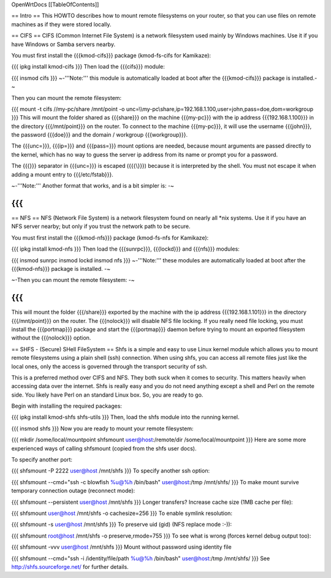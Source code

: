 OpenWrtDocs [[TableOfContents]]

== Intro ==
This HOWTO describes how to mount remote filesystems on your router, so that you can use files on remote machines as if they were stored locally.

== CIFS ==
CIFS (Common Internet File System) is a network filesystem used mainly by Windows machines.  Use it if you have Windows or Samba servers nearby.

You must first install the {{{kmod-cifs}}} package (kmod-fs-cifs for Kamikaze):

{{{
ipkg install kmod-cifs
}}}
Then load the {{{cifs}}} module:

{{{
insmod cifs
}}}
~-'''Note:''' this module is automatically loaded at boot after the {{{kmod-cifs}}} package is installed.-~

Then you can mount the remote filesystem:

{{{
mount -t cifs //my-pc/share /mnt/point -o unc=\\\\my-pc\\share,ip=192.168.1.100,user=john,pass=doe,dom=workgroup
}}}
This will mount the folder shared as {{{share}}} on the machine {{{my-pc}}} with the ip address {{{192.168.1.100}}} in the directory {{{/mnt/point}}} on the router. To connect to the machine {{{my-pc}}}, it will use the username {{{john}}}, the password {{{doe}}} and the domain / workgroup {{{workgroup}}}.

The {{{unc=}}}, {{{ip=}}} and {{{pass=}}} mount options are needed, because mount arguments are passed directly to the kernel, which has no way to guess the server ip address from its name or prompt you for a password.

The {{{\}}} separator in {{{unc=}}} is escaped ({{{\\}}}) because it is interpreted by the shell. You must not escape it when adding a mount entry to {{{/etc/fstab}}}.

~-'''Note:''' Another format that works, and is a bit simpler is: -~

{{{
}}}
== NFS ==
NFS (Network File System) is a network filesystem found on nearly all *nix systems.  Use it if you have an NFS server nearby; but only if you trust the network path to be secure.

You must first install the {{{kmod-nfs}}} package (kmod-fs-nfs for Kamikaze):

{{{
ipkg install kmod-nfs
}}}
Then load the {{{sunrpc}}}, {{{lockd}}} and {{{nfs}}} modules:

{{{
insmod sunrpc
insmod lockd
insmod nfs
}}}
~-'''Note:''' these modules are automatically loaded at boot after the {{{kmod-nfs}}} package is installed. -~

~-Then you can mount the remote filesystem: -~

{{{
}}}
This will mount the folder {{{/share}}} exported by the machine with the ip address {{{192.168.1.101}}} in the directory {{{/mnt/point}}} on the router. The {{{nolock}}} will disable NFS file locking. If you really need file locking, you must install the {{{portmap}}} package and start the {{{portmap}}} daemon before trying to mount an exported filesystem without the {{{nolock}}} option.

== SHFS - (Secure) SHell FileSystem ==
Shfs is a simple and easy to use Linux kernel module which allows you to mount remote filesystems using a plain shell (ssh) connection. When using shfs, you can access all remote files just like the local ones, only the access is governed through the transport security of ssh.

This is a preferred method over CIFS and NFS. They both suck when it comes to security. This matters heavily when accessing data over the internet.  Shfs is really easy and you do not need anything except a shell and Perl on the remote side. You likely have Perl on an standard Linux box. So, you are ready to go.

Begin with installing the required packages:

{{{
ipkg install kmod-shfs shfs-utils
}}}
Then, load the shfs module into the running kernel.

{{{
insmod shfs
}}}
Now you are ready to mount your remote filesystem:

{{{
mkdir /some/local/mountpoint
shfsmount user@host:/remote/dir /some/local/mountpoint
}}}
Here are some more experienced ways of calling shfsmount (copied from the shfs user docs).

To specify another port:

{{{
shfsmount -P 2222 user@host /mnt/shfs
}}}
To specify another ssh option:

{{{
shfsmount --cmd="ssh -c blowfish %u@%h /bin/bash" user@host:/tmp /mnt/shfs/
}}}
To make mount survive temporary connection outage (reconnect mode):

{{{
shfsmount --persistent user@host /mnt/shfs
}}}
Longer transfers? Increase cache size (1MB cache per file):

{{{
shfsmount user@host /mnt/shfs -o cachesize=256
}}}
To enable symlink resolution:

{{{
shfsmount -s user@host /mnt/shfs
}}}
To preserve uid (gid) (NFS replace mode :-)):

{{{
shfsmount root@host /mnt/shfs -o preserve,rmode=755
}}}
To see what is wrong (forces kernel debug output too):

{{{
shfsmount -vvv user@host /mnt/shfs
}}}
Mount without password using identity file

{{{
shfsmount --cmd="ssh -i /identity/file/path %u@%h /bin/bash" user@host:/tmp /mnt/shfs/
}}}
See http://shfs.sourceforge.net/ for further details.
